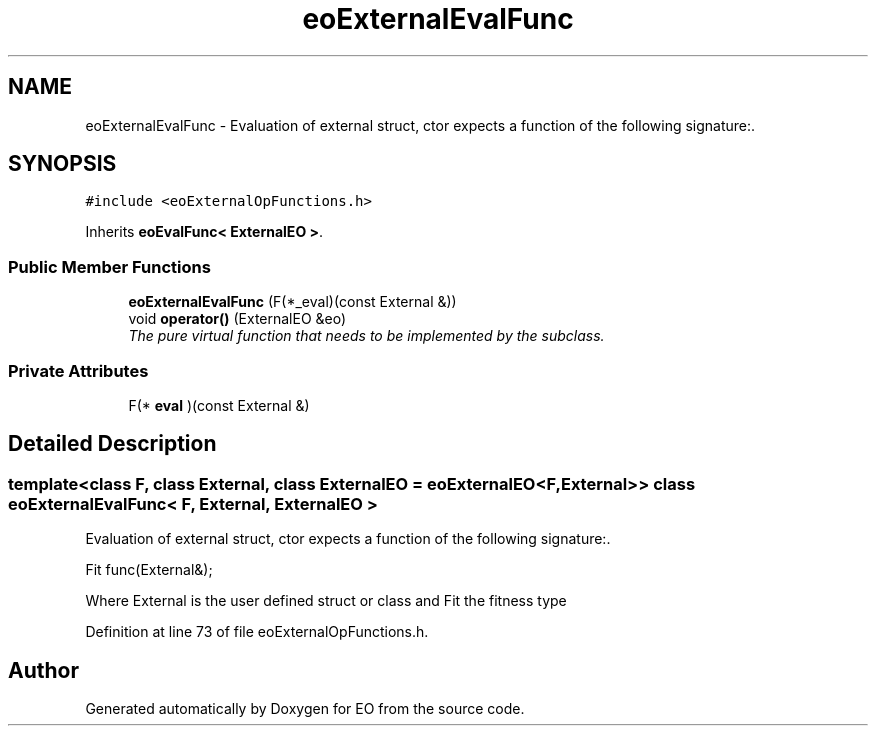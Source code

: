 .TH "eoExternalEvalFunc" 3 "19 Oct 2006" "Version 0.9.4-cvs" "EO" \" -*- nroff -*-
.ad l
.nh
.SH NAME
eoExternalEvalFunc \- Evaluation of external struct, ctor expects a function of the following signature:.  

.PP
.SH SYNOPSIS
.br
.PP
\fC#include <eoExternalOpFunctions.h>\fP
.PP
Inherits \fBeoEvalFunc< ExternalEO >\fP.
.PP
.SS "Public Member Functions"

.in +1c
.ti -1c
.RI "\fBeoExternalEvalFunc\fP (F(*_eval)(const External &))"
.br
.ti -1c
.RI "void \fBoperator()\fP (ExternalEO &eo)"
.br
.RI "\fIThe pure virtual function that needs to be implemented by the subclass. \fP"
.in -1c
.SS "Private Attributes"

.in +1c
.ti -1c
.RI "F(* \fBeval\fP )(const External &)"
.br
.in -1c
.SH "Detailed Description"
.PP 

.SS "template<class F, class External, class ExternalEO = eoExternalEO<F, External>> class eoExternalEvalFunc< F, External, ExternalEO >"
Evaluation of external struct, ctor expects a function of the following signature:. 

Fit func(External&);
.PP
Where External is the user defined struct or class and Fit the fitness type 
.PP
Definition at line 73 of file eoExternalOpFunctions.h.

.SH "Author"
.PP 
Generated automatically by Doxygen for EO from the source code.
